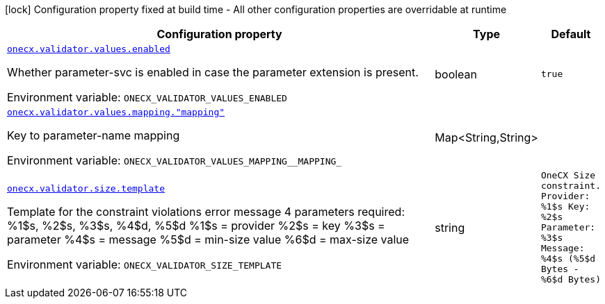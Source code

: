 [.configuration-legend]
icon:lock[title=Fixed at build time] Configuration property fixed at build time - All other configuration properties are overridable at runtime
[.configuration-reference.searchable, cols="80,.^10,.^10"]
|===

h|[.header-title]##Configuration property##
h|Type
h|Default

a| [[onecx-validator_onecx-validator-values-enabled]] [.property-path]##link:#onecx-validator_onecx-validator-values-enabled[`onecx.validator.values.enabled`]##
ifdef::add-copy-button-to-config-props[]
config_property_copy_button:+++onecx.validator.values.enabled+++[]
endif::add-copy-button-to-config-props[]


[.description]
--
Whether parameter-svc is enabled in case the parameter extension is present.


ifdef::add-copy-button-to-env-var[]
Environment variable: env_var_with_copy_button:+++ONECX_VALIDATOR_VALUES_ENABLED+++[]
endif::add-copy-button-to-env-var[]
ifndef::add-copy-button-to-env-var[]
Environment variable: `+++ONECX_VALIDATOR_VALUES_ENABLED+++`
endif::add-copy-button-to-env-var[]
--
|boolean
|`true`

a| [[onecx-validator_onecx-validator-values-mapping-mapping]] [.property-path]##link:#onecx-validator_onecx-validator-values-mapping-mapping[`onecx.validator.values.mapping."mapping"`]##
ifdef::add-copy-button-to-config-props[]
config_property_copy_button:+++onecx.validator.values.mapping."mapping"+++[]
endif::add-copy-button-to-config-props[]


[.description]
--
Key to parameter-name mapping


ifdef::add-copy-button-to-env-var[]
Environment variable: env_var_with_copy_button:+++ONECX_VALIDATOR_VALUES_MAPPING__MAPPING_+++[]
endif::add-copy-button-to-env-var[]
ifndef::add-copy-button-to-env-var[]
Environment variable: `+++ONECX_VALIDATOR_VALUES_MAPPING__MAPPING_+++`
endif::add-copy-button-to-env-var[]
--
|Map<String,String>
|

a| [[onecx-validator_onecx-validator-size-template]] [.property-path]##link:#onecx-validator_onecx-validator-size-template[`onecx.validator.size.template`]##
ifdef::add-copy-button-to-config-props[]
config_property_copy_button:+++onecx.validator.size.template+++[]
endif::add-copy-button-to-config-props[]


[.description]
--
Template for the constraint violations error message 4 parameters required: %1$s, %2$s, %3$s, %4$d, %5$d %1$s = provider %2$s = key %3$s = parameter %4$s = message %5$d = min-size value %6$d = max-size value


ifdef::add-copy-button-to-env-var[]
Environment variable: env_var_with_copy_button:+++ONECX_VALIDATOR_SIZE_TEMPLATE+++[]
endif::add-copy-button-to-env-var[]
ifndef::add-copy-button-to-env-var[]
Environment variable: `+++ONECX_VALIDATOR_SIZE_TEMPLATE+++`
endif::add-copy-button-to-env-var[]
--
|string
|`OneCX Size constraint. Provider: %1$s Key: %2$s Parameter: %3$s Message: %4$s (%5$d Bytes - %6$d Bytes)`

|===

